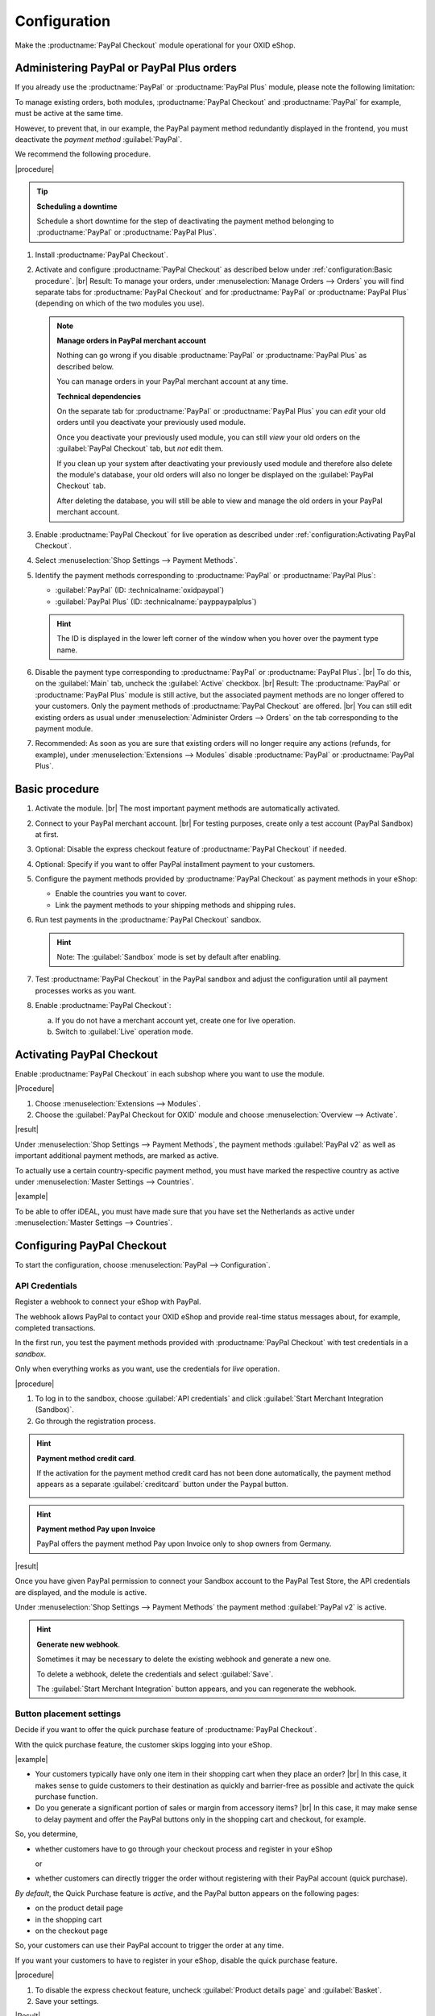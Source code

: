 Configuration
=============


Make the :productname:`PayPal Checkout` module operational for your OXID eShop.

Administering PayPal or PayPal Plus orders
------------------------------------------

If you already use the :productname:`PayPal` or :productname:`PayPal Plus` module, please note the following limitation:

To manage existing orders, both modules, :productname:`PayPal Checkout` and :productname:`PayPal` for example, must be active at the same time.

However, to prevent that, in our example, the PayPal payment method redundantly displayed in the frontend, you must deactivate the :emphasis:`payment method` :guilabel:`PayPal`.

We recommend the following procedure.

|procedure|

.. tip::

   **Scheduling a downtime**

   Schedule a short downtime for the step of deactivating the payment method belonging to :productname:`PayPal` or :productname:`PayPal Plus`.

.. todo: #tbd: check navig paths

1. Install :productname:`PayPal Checkout`.
#. Activate and configure :productname:`PayPal Checkout` as described below under :ref:`configuration:Basic procedure`.
   |br|
   Result: To manage your orders, under :menuselection:`Manage Orders --> Orders` you will find separate tabs for :productname:`PayPal Checkout` and for :productname:`PayPal` or :productname:`PayPal Plus` (depending on which of the two modules you use).

   .. note::

      **Manage orders in PayPal merchant account**

      Nothing can go wrong if you disable :productname:`PayPal` or :productname:`PayPal Plus` as described below.

      You can manage orders in your PayPal merchant account at any time.

      **Technical dependencies**

      On the separate tab for :productname:`PayPal` or :productname:`PayPal Plus` you can :emphasis:`edit` your old orders until you deactivate your previously used module.

      Once you deactivate your previously used module, you can still :emphasis:`view` your old orders on the :guilabel:`PayPal Checkout` tab, but :emphasis:`not` edit them.

      If you clean up your system after deactivating your previously used module and therefore also delete the module's database, your old orders will also no longer be displayed on the :guilabel:`PayPal Checkout` tab.

      After deleting the database, you will still be able to view and manage the old orders in your PayPal merchant account.


#. Enable :productname:`PayPal Checkout` for live operation as described under :ref:`configuration:Activating PayPal Checkout`.
#. Select :menuselection:`Shop Settings --> Payment Methods`.
#. Identify the payment methods corresponding to :productname:`PayPal` or :productname:`PayPal Plus`:

   * :guilabel:`PayPal` (ID: :technicalname:`oxidpaypal`)
   * :guilabel:`PayPal Plus` (ID: :technicalname:`payppaypalplus`)

   .. hint::

      The ID is displayed in the lower left corner of the window when you hover over the payment type name.

#. Disable the payment type corresponding to :productname:`PayPal` or :productname:`PayPal Plus`.
   |br|
   To do this, on the :guilabel:`Main` tab, uncheck the :guilabel:`Active` checkbox.
   |br|
   Result: The :productname:`PayPal` or :productname:`PayPal Plus` module is still active, but the associated payment methods are no longer offered to your customers. Only the payment methods of :productname:`PayPal Checkout` are offered.
   |br|
   You can still edit existing orders as usual under :menuselection:`Administer Orders --> Orders` on the tab corresponding to the payment module.
#. Recommended: As soon as you are sure that existing orders will no longer require any actions (refunds, for example), under :menuselection:`Extensions --> Modules` disable :productname:`PayPal` or :productname:`PayPal Plus`.



Basic procedure
---------------

1. Activate the module.
   |br|
   The most important payment methods are automatically activated.
#. Connect to your PayPal merchant account.
   |br|
   For testing purposes, create only a test account (PayPal Sandbox) at first.
#. Optional: Disable the express checkout feature of :productname:`PayPal Checkout` if needed.
#. Optional: Specify if you want to offer PayPal installment payment to your customers.
#. Configure the payment methods provided by :productname:`PayPal Checkout` as payment methods in your eShop:

   * Enable the countries you want to cover.
   * Link the payment methods to your shipping methods and shipping rules.

#. Run test payments in the :productname:`PayPal Checkout` sandbox.

   .. hint::

      Note: The :guilabel:`Sandbox` mode is set by default after enabling.

#. Test :productname:`PayPal Checkout` in the PayPal sandbox and adjust the configuration until all payment processes works as you want.
#. Enable :productname:`PayPal Checkout`:

   a. If you do not have a merchant account yet, create one for live operation.
   b. Switch to :guilabel:`Live` operation mode.


Activating PayPal Checkout
--------------------------

Enable :productname:`PayPal Checkout` in each subshop where you want to use the module.

|Procedure|

1. Choose :menuselection:`Extensions --> Modules`.
#. Choose the :guilabel:`PayPal Checkout for OXID` module and choose :menuselection:`Overview --> Activate`.


|result|

Under :menuselection:`Shop Settings --> Payment Methods`, the payment methods :guilabel:`PayPal v2` as well as important additional payment methods, are marked as active.

To actually use a certain country-specific payment method, you must have marked the respective country as active under :menuselection:`Master Settings --> Countries`.

|example|

To be able to offer iDEAL, you must have made sure that you have set the Netherlands as active under :menuselection:`Master Settings --> Countries`.

.. todo: #ML: Zahlungsartname PayPal v2 klären

.. todo: #Bild ergänzen;
   .. image:: media/screenshots/oxdaac01.png
       :alt: PayPal, Moduleinstellungen
       :class: with-shadow
       :height: 344
       :width: 650


Configuring PayPal Checkout
---------------------------

To start the configuration, choose :menuselection:`PayPal --> Configuration`.


API Credentials
^^^^^^^^^^^^^^^

Register a webhook to connect your eShop with PayPal.

The webhook allows PayPal to contact your OXID eShop and provide real-time status messages about, for example, completed transactions.

In the first run, you test the payment methods provided with :productname:`PayPal Checkout` with test credentials in a *sandbox*.

Only when everything works as you want, use the credentials for *live* operation.


|procedure|


1. To log in to the sandbox, choose :guilabel:`API credentials` and click :guilabel:`Start Merchant Integration (Sandbox)`.
2. Go through the registration process.

.. hint::

   **Payment method credit card**.

   If the activation for the payment method credit card has not been done automatically, the payment method appears as a separate :guilabel:`creditcard` button under the Paypal button.

   .. image:: media/screenshots/oxdajr02.png
       :alt: Payment method credit card
       :class: no-shadow


.. hint::

   **Payment method Pay upon Invoice**

   PayPal offers the payment method Pay upon Invoice only to shop owners from Germany.


|result|

Once you have given PayPal permission to connect your Sandbox account to the PayPal Test Store, the API credentials are displayed, and the module is active.

Under :menuselection:`Shop Settings --> Payment Methods` the payment method :guilabel:`PayPal v2` is active.

.. todo: Add picture;

.. hint::

   **Generate new webhook**.

   Sometimes it may be necessary to delete the existing webhook and generate a new one.

   To delete a webhook, delete the credentials and select :guilabel:`Save`.

   The :guilabel:`Start Merchant Integration` button appears, and you can regenerate the webhook.




Button placement settings
^^^^^^^^^^^^^^^^^^^^^^^^^

Decide if you want to offer the quick purchase feature of :productname:`PayPal Checkout`.

With the quick purchase feature, the customer skips logging into your eShop.

|example|

* Your customers typically have only one item in their shopping cart when they place an order?
  |br|
  In this case, it makes sense to guide customers to their destination as quickly and barrier-free as possible and activate the quick purchase function.
* Do you generate a significant portion of sales or margin from accessory items?
  |br|
  In this case, it may make sense to delay payment and offer the PayPal buttons only in the shopping cart and checkout, for example.

So, you determine,

* whether customers have to go through your checkout process and register in your eShop

  or

* whether customers can directly trigger the order without registering with their PayPal account (quick purchase).

:emphasis:`By default`, the Quick Purchase feature is :emphasis:`active`, and the PayPal button appears on the following pages:

* on the product detail page
* in the shopping cart
* on the checkout page

So, your customers can use their PayPal account to trigger the order at any time.

If you want your customers to have to register in your eShop, disable the quick purchase feature.

|procedure|

1. To disable the express checkout feature, uncheck :guilabel:`Product details page` and :guilabel:`Basket`.
2. Save your settings.

|Result|

The PayPal button appears only on the checkout page.



Login with PayPal
^^^^^^^^^^^^^^^^^

Set customers to be automatically logged into your OXID eShop

* if the email address of the PayPal account and the eShop account are identical

and

* as soon as your customer is logged in to their PayPal account.

Benefit: You make the signup process more convenient for your customers.

Your customers will skip the login mechanism. Your customers log in to your OXID eShop :emphasis:`without having to enter their password`.


Disadvantages:

* Often spouses, for example, use the same PayPal account.
  |br|
  One of the partners could thereby view the partner's order history or other customer data in the OXID eShop.
  |br|
  So potentially there is a privacy risk.
* If your customers do not have to log in to your eShop, you will lose customer order history data.
  |br|
  You could otherwise use such data for statistical analysis to target your customers.


If you do :emphasis:`not` enable :guilabel:`Login with PayPal`, the following happens:

* If the customer's PayPal email address is :emphasis:`known`, the PayPal payment process will be interrupted, and the customer will have to log in to your eShop.
  |br|
  The PayPal session is created, and your customer is logged into your eShop.
  |br|
  The customer's identity is clearly established, and the current order is added to the customer's order history.
* If the customer's PayPal email address is :emphasis:`not` known, your customer will complete the order using a guest account.
  |br|
  Your customer lands on the checkout page with the PayPal address data. The data is stored only once for the current order, no customer account is created in the eShop.

.. todo: #tbd: function description: add aspect order history

|procedure|

.. ATTENTION::

   The :guilabel:`Login with PayPal` function is **enabled** by default.

1. Check what can go wrong in the worst case if several users use the same PayPal account and can see each other's data in your eShop.
#. There is no serious risk if your customers conveniently log in to your eShop automatically with their PayPal accounts?
   |br|
   Then leave the :guilabel:`Automatically log in to shop during checkout` checkbox selected.
   |br|
   Otherwise, deselect the checkbox.
#. Save your settings.


Banner settings: re-use
^^^^^^^^^^^^^^^^^^^^^^^

Optional: If you already use the :productname:`PayPal` module, conveniently re-use your banner settings for :productname:`PayPal Checkout`.

Alternatively, set the banner settings manually as described below under :ref:`configuration:Banner Settings`.

|prerequisites|

:productname:`PayPal` is activated.


|procedure|

.. todo #ML: verify button name

1. To apply the existing PayPal banner advertising settings, choose the :guilabel:`Apply settings from the classic PayPal module` button.
   |br|
   The button appears only if the :productname:`PayPal` module is still activated.
#. Save your settings.


Banner settings
^^^^^^^^^^^^^^^

Optional: specify whether you want to advertise PayPal installments with banners.

If you want to take advantage of advertising PayPal installments, specify where you want the banners to appear, for example, on the home page, on the detail page of items, on category pages, in search results, and/or in the checkout process.

.. attention::

   **Privacy**

   To let the banners appear, a permanent communication with the PayPal servers is necessary.

   For this purpose, scripts are started with every page view, which observe user behavior and collect the information necessary for the PayPal payment process and transmit it to PayPal.

   This communication may be undesirable, for example for reasons of

      * data protection
      * performance

   In this case, make sure that the feature is disabled.

   By default, the feature is turned on.

.. todo: #tbd: add screenshot -- function description 0301,


|procedure|

1. To disable running scripts for PayPal banner ads, uncheck the :guilabel:`Enable installment banners` checkbox.
   |br|
   If you do not check the box, the scripts will not be executed.
#. If you :emphasis:`allow` running scripts for PayPal banner ads, specify on which pages the banner should appear.
   |br|
   To do this, choose the appropriate checkbox.
#. If you use a custom theme or a customized OXID theme, do the following:

   a. Identify the CSS selector of the page behind which you want to place the banner.
   b. Enter the CSS selector in appropriate input field.
#. Set the desired color of the banner under :guilabel:`Select installment banner's color`.
#. Save your settings.


Testing PayPal Checkout
-----------------------

Configure :productname:`PayPal Checkout` according to your needs and test the result.

|procedure|

1. Under :menuselection:`Master Settings --> Countries`, make sure that the markets you want to cover are active.
#. Under :menuselection:`Shop Settings --> Payment Methods`, do the following:

   a. Assign at least one user group to each of the desired :productname:`PayPal Checkout` payment methods (for example :guilabel:`iDEAL (via PayPal)`.
   b. On corresponding :guilabel:`Master` tab, make sure that you have set the desired minimum and maximum purchase value for the :productname:`PayPal Checkout` payment methods.
      |br|
      Example: The maximum purchase value for :guilabel:`PayPal v2` payment type is limited to €10,000 by default. The minimum purchase value is €10.
#. Under :menuselection:`Shop Settings --> Shipping Methods`, do the following:

   a. Assign the desired :productname:`PayPal Checkout` payment methods to the respective shipping methods.
   b. Make sure that at least one shipping method is created for payment with the :guilabel:`PayPal v2` payment method.
      |br|
      Typically, this is the default payment method.

.. todo: #tbd: prüfen Zahlungsart :guilabel:`PayPal` oder PP v2?
.. todo: #tbd: prüfen: Weitere Informationen finden Sie unter `Zahlungsarten <https://docs.oxid-esales.com/eshop/de/6.0/einrichtung/zahlungsarten/zahlungsarten.html>`_ der Anwenderdokumentation des OXID eShop. Ändern Sie ggf. den Einkaufswert (€) in 0 bis 99999.


Unlocking PayPal Checkout
-------------------------

Unlock :productname:`PayPal Checkout` after testing.

|prerequisites|

You have configured the desired payment methods and tested them successfully with test payments in the PayPal sandbox.

|procedure|

1. Under :guilabel:`API credentials` choose the :guilabel:`Live` operating mode.
#. Choose the :guilabel:`Start Merchant Integration (Live)` button.
   |br|
   A dialog box for logging in to PayPal appears.
#. Log in with your existing PayPal merchant account. If you don't have a live login yet, create a new PayPal merchant account.
#. Save your settings.
#. If you use :productname:`PayPal` or :productname:`PayPal Plus`, follow the recommendations under :ref:`configuration:Administering PayPal or PayPal Plus orders`.


|result|

The PayPal API credentials will be inserted.

The :productname:`PayPal Checkout` module is active and ready for orders from your customers.



.. Intern: oxdajr, Status: